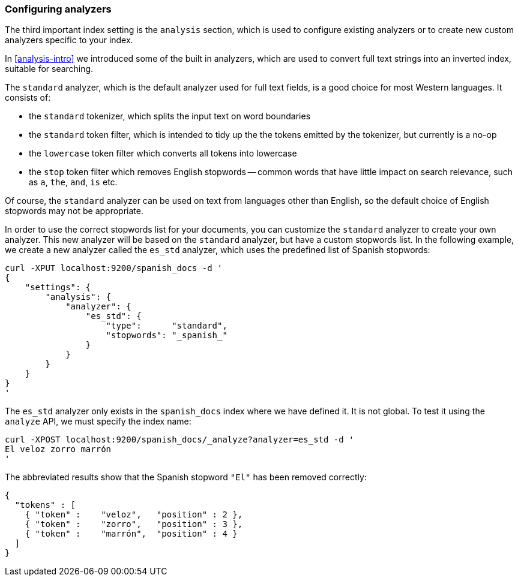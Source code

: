 === Configuring analyzers

The third important index setting is the `analysis` section, which is used
to configure existing analyzers or to create new custom analyzers
specific to your index.

In <<analysis-intro>> we introduced some of the built in analyzers,
which are used to convert full text strings into an inverted index,
suitable for searching.

The `standard` analyzer, which is the default analyzer
used for full text fields, is a good choice for most Western languages.
It consists of:

* the `standard` tokenizer, which splits the input text on word boundaries
* the `standard` token filter, which is intended to tidy up the the tokens
  emitted by the tokenizer, but currently is a no-op
* the `lowercase` token filter which converts all tokens into lowercase
* the `stop` token filter which removes English stopwords -- common words
  that have little impact on search relevance, such as `a`, `the`, `and`,
  `is` etc.

Of course, the `standard` analyzer can be used on text from languages
other than English, so the default choice of English stopwords may not be
appropriate.

In order to use the correct stopwords list for your documents, you
can customize the `standard` analyzer to create your own analyzer.
This new analyzer will be based on the `standard` analyzer,
but have a custom stopwords list. In the following example,
we create a new analyzer called the `es_std` analyzer, which
uses the predefined list of Spanish stopwords:

    curl -XPUT localhost:9200/spanish_docs -d '
    {
        "settings": {
            "analysis": {
                "analyzer": {
                    "es_std": {
                        "type":      "standard",
                        "stopwords": "_spanish_"
                    }
                }
            }
        }
    }
    '

The `es_std` analyzer only exists in the `spanish_docs` index where we
have defined it.  It is not global.  To test it using the `analyze` API, we
must specify the index name:

    curl -XPOST localhost:9200/spanish_docs/_analyze?analyzer=es_std -d '
    El veloz zorro marrón
    '

The abbreviated results show that the Spanish stopword `"El"` has been
removed correctly:

    {
      "tokens" : [
        { "token" :    "veloz",   "position" : 2 },
        { "token" :    "zorro",   "position" : 3 },
        { "token" :    "marrón",  "position" : 4 }
      ]
    }

